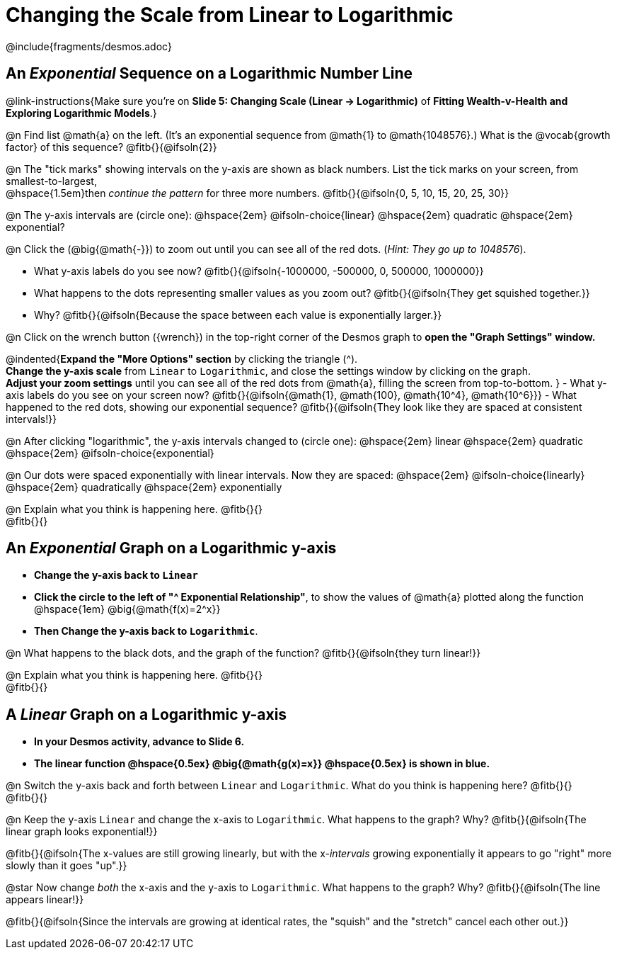= Changing the Scale from Linear to Logarithmic

++++
<style>
/* Push content to the top (instead of the default vertical distribution), which was leaving empty space at the top. */
#content { display: block !important; }
body.workbookpage .studentAnswerShort { min-width: 30pt; } .studentAnswerMedium { min-width: 30pt !important;}

/* Shrink vertical spacing on fitbs */
.fitb, .fitbruby{padding-top: 1rem;}
</style>
++++

////
- Import Desmos Styles
-
- This includes some inline CSS which loads the Desmos font,
- which includes special glyphs used for icons on Desmos.com
-
- It also defines the classname '.desmosbutton', which is used
- to style all demos glyphs
-
- Finally, it defines AsciiDoc variables for glyphs we use:
- {points}
- {caret}
- {magnifying}
- {wrench}
-
- Here's an example of using these:
- This is a wrench icon in desmos: [.desmosbutton]#{wrench}#
////

@include{fragments/desmos.adoc}

== An _Exponential_ Sequence on a Logarithmic Number Line
@link-instructions{Make sure you're on *Slide 5: Changing Scale (Linear → Logarithmic)* of *Fitting Wealth-v-Health and Exploring Logarithmic Models*.}

@n Find list @math{a} on the left. (It's an exponential sequence from @math{1} to @math{1048576}.) What is the @vocab{growth factor} of this sequence? @fitb{}{@ifsoln{2}}

@n The "tick marks" showing intervals on the y-axis are shown as black numbers. List the tick marks on your screen, from smallest-to-largest, +
@hspace{1.5em}then _continue the pattern_ for three more numbers. @fitb{}{@ifsoln{0, 5, 10, 15, 20, 25, 30}}

@n The y-axis intervals are (circle one): @hspace{2em} @ifsoln-choice{linear} @hspace{2em} quadratic @hspace{2em} exponential?

@n Click the (@big{@math{-}}) to zoom out until you can see all of the red dots. (_Hint: They go up to 1048576_).

- What y-axis labels do you see now? @fitb{}{@ifsoln{-1000000, -500000, 0, 500000, 1000000}}
- What happens to the dots representing smaller values as you zoom out? @fitb{}{@ifsoln{They get squished together.}} +
- Why? @fitb{}{@ifsoln{Because the space between each value is exponentially larger.}}

@n Click on the wrench button ([.desmosbutton]#{wrench}#) in the top-right corner of the Desmos graph to *open the "Graph Settings" window.*

@indented{*Expand the "More Options" section* by clicking the triangle ([.desmosbutton]#{caret}#). +
*Change the y-axis scale* from `Linear` to `Logarithmic`, and close the settings window by clicking on the graph. +
*Adjust your zoom settings* until you can see all of the red dots from @math{a}, filling the screen from top-to-bottom.
}
- What y-axis labels do you see on your screen now? @fitb{}{@ifsoln{@math{1}, @math{100}, @math{10^4}, @math{10^6}}}
- What happened to the red dots, showing our exponential sequence? @fitb{}{@ifsoln{They look like they are spaced at consistent intervals!}}

@n After clicking "logarithmic", the y-axis intervals changed to (circle one): @hspace{2em} linear @hspace{2em} quadratic @hspace{2em} @ifsoln-choice{exponential}

@n Our dots were spaced exponentially with linear intervals. Now they are spaced: @hspace{2em} @ifsoln-choice{linearly} @hspace{2em} quadratically @hspace{2em} exponentially

@n Explain what you think is happening here. @fitb{}{} +
@fitb{}{}

== An _Exponential_ Graph on a Logarithmic y-axis
- *Change the y-axis back to `Linear`*
- *Click the circle to the left of "[.desmosbutton]#{caret}# Exponential Relationship"*, to show the values of @math{a} plotted along the function @hspace{1em} @big{@math{f(x)=2^x}}
- *Then Change the y-axis back to `Logarithmic`*.

@n What happens to the black dots, and the graph of the function? @fitb{}{@ifsoln{they turn linear!}}

@n Explain what you think is happening here. @fitb{}{} +
@fitb{}{}

== A _Linear_ Graph on a Logarithmic y-axis

- *In your Desmos activity, advance to Slide 6.*
- *The linear function @hspace{0.5ex} @big{@math{g(x)=x}} @hspace{0.5ex} is shown in blue.*

@n Switch the y-axis back and forth between `Linear` and `Logarithmic`. What do you think is happening here? @fitb{}{} +
@fitb{}{}

@n Keep the y-axis `Linear` and change the x-axis to `Logarithmic`. What happens to the graph? Why? @fitb{}{@ifsoln{The linear graph looks exponential!}}

@fitb{}{@ifsoln{The x-values are still growing linearly, but with the x-_intervals_ growing exponentially it appears to go "right" more slowly than it goes "up".}}

@star Now change _both_ the x-axis and the y-axis to `Logarithmic`. What happens to the graph? Why? @fitb{}{@ifsoln{The line appears linear!}}

@fitb{}{@ifsoln{Since the intervals are growing at identical rates, the "squish" and the "stretch" cancel each other out.}}

